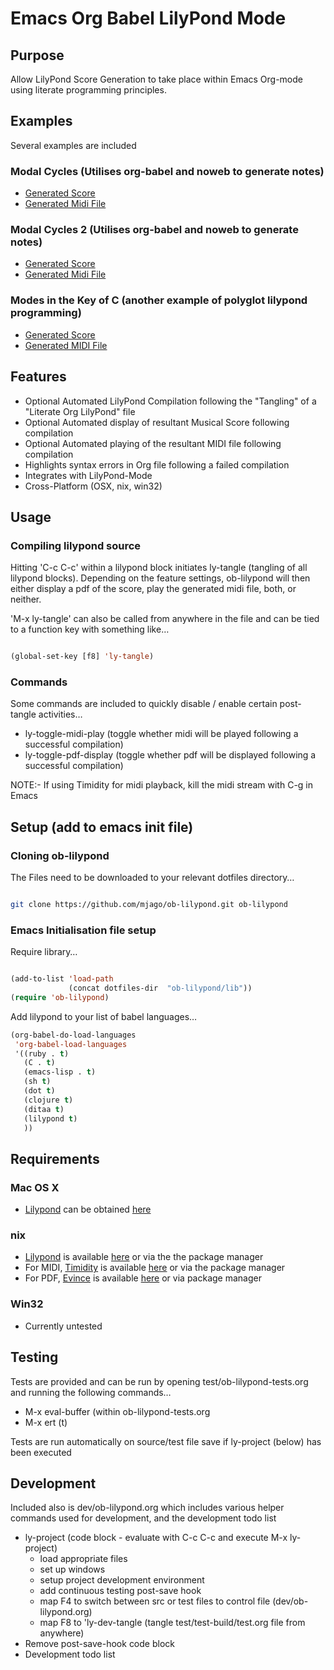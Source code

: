 * Emacs Org Babel LilyPond Mode
** Purpose
Allow LilyPond Score Generation to take place within Emacs Org-mode
using literate programming principles.
** Examples
Several examples are included
*** Modal Cycles (Utilises org-babel and noweb to generate notes)
      - [[https://github.com/mjago/ob-lilypond/blob/master/song/Modal-Cycle/modal-cycle.pdf?raw=true][Generated Score]]
      - [[https://github.com/mjago/ob-lilypond/blob/master/song/Modal-Cycle/modal-cycle.midi?raw=true][Generated Midi File]]
*** Modal Cycles 2 (Utilises org-babel and noweb to generate notes)
      - [[https://github.com/mjago/ob-lilypond/blob/master/song/Modal-Cycle-2/modal-cycle-2.pdf?raw=true][Generated Score]]
      - [[https://github.com/mjago/ob-lilypond/blob/master/song/Modal-Cycle-2/modal-cycle-2.midi?raw=true][Generated Midi File]]
*** Modes in the Key of C (another example of polyglot lilypond programming)
      - [[https://github.com/mjago/ob-lilypond/blob/master/song/Modes-in-Key-of-C/modes-in-key-of-c.pdf?raw=true][Generated Score]]
      - [[https://github.com/mjago/ob-lilypond/blob/master/song/Modes-in-Key-of-C/modes-in-key-of-c.midi?raw=true][Generated MIDI File]]
** Features
 - Optional Automated LilyPond Compilation following the "Tangling"
  of a "Literate Org LilyPond" file
 - Optional Automated display of resultant Musical Score following compilation
 - Optional Automated playing of the resultant MIDI file following compilation
 - Highlights syntax errors in Org file following a failed compilation
 - Integrates with LilyPond-Mode
 - Cross-Platform (OSX, nix, win32)
** Usage
*** Compiling lilypond source
Hitting 'C-c C-c' within a lilypond block initiates ly-tangle (tangling of all
lilypond blocks). Depending on the feature settings, ob-lilypond will 
then either display a pdf of the score, play the generated midi file,
both, or neither. 

'M-x ly-tangle' can also be called from anywhere in the file
and can be tied to a function key with something like...

#+begin_src emacs-lisp

 (global-set-key [f8] 'ly-tangle)

#+end_src

*** Commands

Some commands are included to quickly disable / enable certain post-tangle
activities...
 - ly-toggle-midi-play (toggle whether midi will be played following a successful compilation)
 - ly-toggle-pdf-display (toggle whether pdf will be displayed following a successful compilation)

NOTE:- If using Timidity for midi playback, kill the midi stream with 
C-g in Emacs
** Setup (add to emacs init file)
*** Cloning ob-lilypond

The Files need to be downloaded to your relevant dotfiles directory...

#+BEGIN_SRC sh

git clone https://github.com/mjago/ob-lilypond.git ob-lilypond

#+END_SRC

*** Emacs Initialisation file setup 

Require library...
#+BEGIN_SRC emacs-lisp

(add-to-list 'load-path
             (concat dotfiles-dir  "ob-lilypond/lib"))
(require 'ob-lilypond)

#+END_SRC

Add lilypond to your list of babel languages...

#+BEGIN_SRC emacs-lisp
(org-babel-do-load-languages
 'org-babel-load-languages
 '((ruby . t)
   (C . t)
   (emacs-lisp . t)
   (sh t)
   (dot t)
   (clojure t)
   (ditaa t)
   (lilypond t)
   ))

#+END_SRC
 
** Requirements
*** Mac OS X
 - [[http://lilypond.org/][Lilypond]] can be obtained [[http://lilypond.org/][here]]

*** nix
 - [[http://lilypond.org/][Lilypond]] is available [[http://lilypond.org/][here]] or via the the package manager
 - For MIDI, [[http://timidity.sourceforge.net/][Timidity]] is available [[http://timidity.sourceforge.net/][here]] or via the package manager
 - For PDF, [[http://live.gnome.org/Evince/Downloads][Evince]] is available [[http://live.gnome.org/Evince/Downloads][here]] or via package manager

*** Win32
 - Currently untested

** Testing
Tests are provided and can be run by opening
test/ob-lilypond-tests.org and running the following commands...

 - M-x eval-buffer (within ob-lilypond-tests.org
 - M-x ert (t) 

Tests are run automatically on source/test file save if ly-project
(below) has been executed

** Development
Included also is dev/ob-lilypond.org which includes various helper
commands used for development, and the development todo list
 - ly-project (code block - evaluate with C-c C-c and execute M-x ly-project) 
   - load appropriate files
   - set up windows
   - setup project development environment
   - add continuous testing post-save hook
   - map F4 to switch between src or test files to control file (dev/ob-lilypond.org)
   - map F8 to 'ly-dev-tangle (tangle test/test-build/test.org file from anywhere)
 - Remove post-save-hook code block
 - Development todo list

